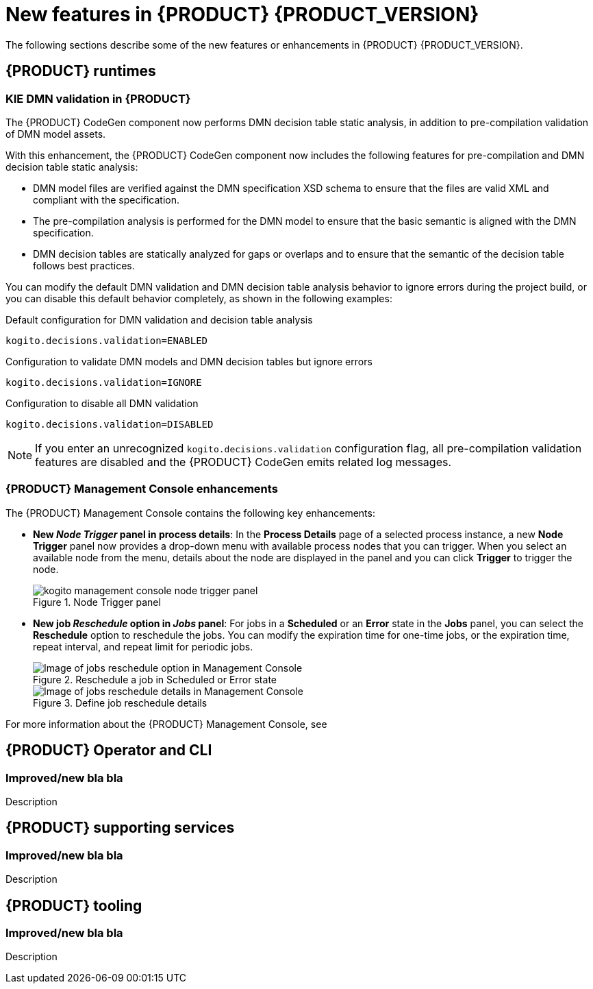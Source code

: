[id='ref-kogito-rn-new-features_{context}']
= New features in {PRODUCT} {PRODUCT_VERSION}

The following sections describe some of the new features or enhancements in {PRODUCT} {PRODUCT_VERSION}.

== {PRODUCT} runtimes

=== KIE DMN validation in {PRODUCT}

The {PRODUCT} CodeGen component now performs DMN decision table static analysis, in addition to pre-compilation validation of DMN model assets.

With this enhancement, the {PRODUCT} CodeGen component now includes the following features for pre-compilation and DMN decision table static analysis:

* DMN model files are verified against the DMN specification XSD schema to ensure that the files are valid XML and compliant with the specification.
* The pre-compilation analysis is performed for the DMN model to ensure that the basic semantic is aligned with the DMN specification.
* DMN decision tables are statically analyzed for gaps or overlaps and to ensure that the semantic of the decision table follows best practices.

You can modify the default DMN validation and DMN decision table analysis behavior to ignore errors during the project build, or you can disable this default behavior completely, as shown in the following examples:

.Default configuration for DMN validation and decision table analysis
[source]
----
kogito.decisions.validation=ENABLED
----

.Configuration to validate DMN models and DMN decision tables but ignore errors
[source]
----
kogito.decisions.validation=IGNORE
----

.Configuration to disable all DMN validation
[source]
----
kogito.decisions.validation=DISABLED
----

NOTE: If you enter an unrecognized `kogito.decisions.validation` configuration flag, all pre-compilation validation features are disabled and the {PRODUCT} CodeGen emits related log messages.

=== {PRODUCT} Management Console enhancements

The {PRODUCT} Management Console contains the following key enhancements:

* *New _Node Trigger_ panel in process details*: In the *Process Details* page of a selected process instance, a new *Node Trigger* panel now provides a drop-down menu with available process nodes that you can trigger. When you select an available node from the menu, details about the node are displayed in the panel and you can click *Trigger* to trigger the node.
+
.Node Trigger panel
image::kogito/bpmn/kogito-management-console-node-trigger-panel.png[]
* *New job _Reschedule_ option in _Jobs_ panel*: For jobs in a *Scheduled* or an *Error* state in the *Jobs* panel, you can select the *Reschedule* option to reschedule the jobs. You can modify the expiration time for one-time jobs, or the expiration time, repeat interval, and repeat limit for periodic jobs.
+
.Reschedule a job in Scheduled or Error state
image::kogito/bpmn/kogito-management-console-jobs-panel-reschedule.png[Image of jobs reschedule option in Management Console]
+
.Define job reschedule details
image::kogito/bpmn/kogito-management-console-jobs-reschedule.png[Image of jobs reschedule details in Management Console]

For more information about the {PRODUCT} Management Console, see
ifdef::KOGITO[]
{URL_PROCESS_SERVICES}#con-management-console_kogito-developing-process-services[_{PROCESS_SERVICES}_].
endif::[]
ifdef::KOGITO-COMM[]
xref:con-management-console_kogito-developing-process-services[].
endif::[]

== {PRODUCT} Operator and CLI

=== Improved/new bla bla

Description

== {PRODUCT} supporting services

=== Improved/new bla bla

Description

== {PRODUCT} tooling

=== Improved/new bla bla

Description
